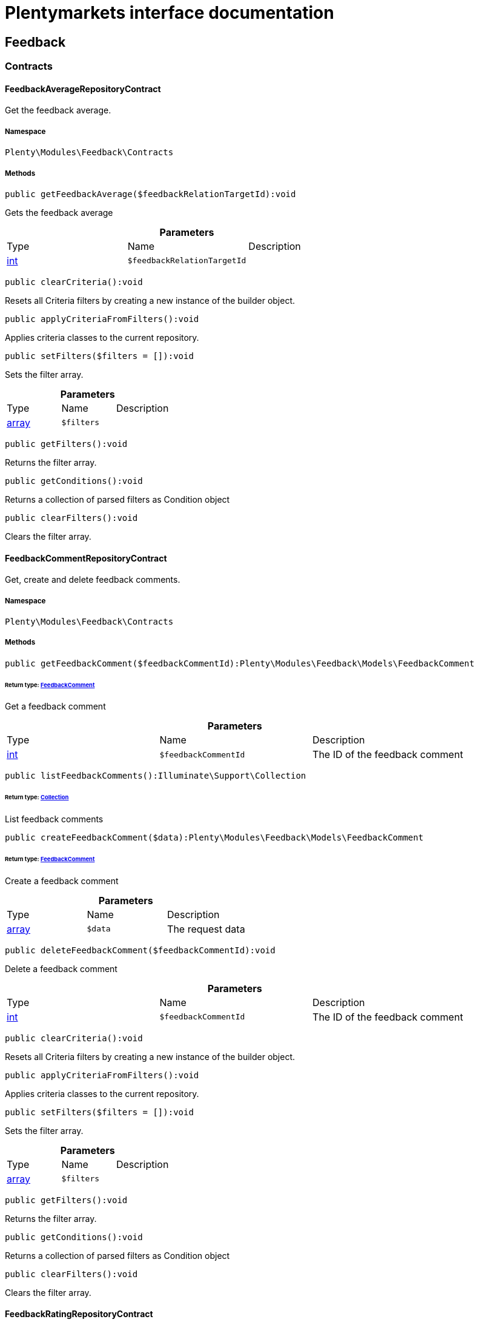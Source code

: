 :table-caption!:
:example-caption!:
:source-highlighter: prettify
:sectids!:
= Plentymarkets interface documentation


[[feedback_feedback]]
== Feedback

[[feedback_feedback_contracts]]
===  Contracts
[[feedback_contracts_feedbackaveragerepositorycontract]]
==== FeedbackAverageRepositoryContract

Get the feedback average.



===== Namespace

`Plenty\Modules\Feedback\Contracts`






===== Methods

[source%nowrap, php]
----

public getFeedbackAverage($feedbackRelationTargetId):void

----

    





Gets the feedback average

.*Parameters*
|===
|Type |Name |Description
|link:http://php.net/int[int^]
a|`$feedbackRelationTargetId`
|
|===


[source%nowrap, php]
----

public clearCriteria():void

----

    





Resets all Criteria filters by creating a new instance of the builder object.

[source%nowrap, php]
----

public applyCriteriaFromFilters():void

----

    





Applies criteria classes to the current repository.

[source%nowrap, php]
----

public setFilters($filters = []):void

----

    





Sets the filter array.

.*Parameters*
|===
|Type |Name |Description
|link:http://php.net/array[array^]
a|`$filters`
|
|===


[source%nowrap, php]
----

public getFilters():void

----

    





Returns the filter array.

[source%nowrap, php]
----

public getConditions():void

----

    





Returns a collection of parsed filters as Condition object

[source%nowrap, php]
----

public clearFilters():void

----

    





Clears the filter array.


[[feedback_contracts_feedbackcommentrepositorycontract]]
==== FeedbackCommentRepositoryContract

Get, create and delete feedback comments.



===== Namespace

`Plenty\Modules\Feedback\Contracts`






===== Methods

[source%nowrap, php]
----

public getFeedbackComment($feedbackCommentId):Plenty\Modules\Feedback\Models\FeedbackComment

----

    


====== *Return type:*        xref:Feedback.adoc#feedback_models_feedbackcomment[FeedbackComment]


Get a feedback comment

.*Parameters*
|===
|Type |Name |Description
|link:http://php.net/int[int^]
a|`$feedbackCommentId`
|The ID of the feedback comment
|===


[source%nowrap, php]
----

public listFeedbackComments():Illuminate\Support\Collection

----

    


====== *Return type:*        xref:Miscellaneous.adoc#miscellaneous_support_collection[Collection]


List feedback comments

[source%nowrap, php]
----

public createFeedbackComment($data):Plenty\Modules\Feedback\Models\FeedbackComment

----

    


====== *Return type:*        xref:Feedback.adoc#feedback_models_feedbackcomment[FeedbackComment]


Create a feedback comment

.*Parameters*
|===
|Type |Name |Description
|link:http://php.net/array[array^]
a|`$data`
|The request data
|===


[source%nowrap, php]
----

public deleteFeedbackComment($feedbackCommentId):void

----

    





Delete a feedback comment

.*Parameters*
|===
|Type |Name |Description
|link:http://php.net/int[int^]
a|`$feedbackCommentId`
|The ID of the feedback comment
|===


[source%nowrap, php]
----

public clearCriteria():void

----

    





Resets all Criteria filters by creating a new instance of the builder object.

[source%nowrap, php]
----

public applyCriteriaFromFilters():void

----

    





Applies criteria classes to the current repository.

[source%nowrap, php]
----

public setFilters($filters = []):void

----

    





Sets the filter array.

.*Parameters*
|===
|Type |Name |Description
|link:http://php.net/array[array^]
a|`$filters`
|
|===


[source%nowrap, php]
----

public getFilters():void

----

    





Returns the filter array.

[source%nowrap, php]
----

public getConditions():void

----

    





Returns a collection of parsed filters as Condition object

[source%nowrap, php]
----

public clearFilters():void

----

    





Clears the filter array.


[[feedback_contracts_feedbackratingrepositorycontract]]
==== FeedbackRatingRepositoryContract

Get, create and delete feedback ratings.



===== Namespace

`Plenty\Modules\Feedback\Contracts`






===== Methods

[source%nowrap, php]
----

public getFeedbackRating($feedbackRatingId):Plenty\Modules\Feedback\Models\FeedbackRating

----

    


====== *Return type:*        xref:Feedback.adoc#feedback_models_feedbackrating[FeedbackRating]


Get a feedback rating

.*Parameters*
|===
|Type |Name |Description
|link:http://php.net/int[int^]
a|`$feedbackRatingId`
|The ID of the feedback rating
|===


[source%nowrap, php]
----

public listFeedbackRatings():Illuminate\Support\Collection

----

    


====== *Return type:*        xref:Miscellaneous.adoc#miscellaneous_support_collection[Collection]


List feedback ratings

[source%nowrap, php]
----

public createFeedbackRating($data):Plenty\Modules\Feedback\Models\FeedbackRating

----

    


====== *Return type:*        xref:Feedback.adoc#feedback_models_feedbackrating[FeedbackRating]


Create a feedback rating

.*Parameters*
|===
|Type |Name |Description
|link:http://php.net/array[array^]
a|`$data`
|The request data
|===


[source%nowrap, php]
----

public deleteFeedbackRating($feedbackRatingId):void

----

    





Delete a feedback rating

.*Parameters*
|===
|Type |Name |Description
|link:http://php.net/int[int^]
a|`$feedbackRatingId`
|The ID of the feedback rating
|===


[source%nowrap, php]
----

public clearCriteria():void

----

    





Resets all Criteria filters by creating a new instance of the builder object.

[source%nowrap, php]
----

public applyCriteriaFromFilters():void

----

    





Applies criteria classes to the current repository.

[source%nowrap, php]
----

public setFilters($filters = []):void

----

    





Sets the filter array.

.*Parameters*
|===
|Type |Name |Description
|link:http://php.net/array[array^]
a|`$filters`
|
|===


[source%nowrap, php]
----

public getFilters():void

----

    





Returns the filter array.

[source%nowrap, php]
----

public getConditions():void

----

    





Returns a collection of parsed filters as Condition object

[source%nowrap, php]
----

public clearFilters():void

----

    





Clears the filter array.


[[feedback_contracts_feedbackrepositorycontract]]
==== FeedbackRepositoryContract

Get, create and delete feedbacks.



===== Namespace

`Plenty\Modules\Feedback\Contracts`






===== Methods

[source%nowrap, php]
----

public getFeedback($feedbackId):void

----

    





Get a feedback

.*Parameters*
|===
|Type |Name |Description
|link:http://php.net/int[int^]
a|`$feedbackId`
|The ID of the feedback
|===


[source%nowrap, php]
----

public listFeedbacks($page = 1, $itemsPerPage = 50, $with = [], $filters = []):Plenty\Repositories\Models\PaginatedResult

----

    


====== *Return type:*        xref:Miscellaneous.adoc#miscellaneous_models_paginatedresult[PaginatedResult]




.*Parameters*
|===
|Type |Name |Description
|link:http://php.net/int[int^]
a|`$page`
|

|link:http://php.net/int[int^]
a|`$itemsPerPage`
|

|link:http://php.net/array[array^]
a|`$with`
|

|link:http://php.net/array[array^]
a|`$filters`
|
|===


[source%nowrap, php]
----

public createFeedback($data):void

----

    





Create a feedback

.*Parameters*
|===
|Type |Name |Description
|link:http://php.net/array[array^]
a|`$data`
|The request data
|===


[source%nowrap, php]
----

public deleteFeedback($feedbackId):void

----

    





Delete a feedback

.*Parameters*
|===
|Type |Name |Description
|link:http://php.net/int[int^]
a|`$feedbackId`
|The ID of the feedback
|===


[source%nowrap, php]
----

public updateFeedback($data, $feedbackId):void

----

    





Update a feedback

.*Parameters*
|===
|Type |Name |Description
|link:http://php.net/array[array^]
a|`$data`
|Request data

|link:http://php.net/int[int^]
a|`$feedbackId`
|The ID of the feedback
|===


[source%nowrap, php]
----

public updateFeedbacksVisibility($feedbackIds, $isVisible):void

----

    





Update the visibility of multiple feedbacks

.*Parameters*
|===
|Type |Name |Description
|link:http://php.net/array[array^]
a|`$feedbackIds`
|

|link:http://php.net/bool[bool^]
a|`$isVisible`
|
|===


[source%nowrap, php]
----

public deleteFeedbacks($feedbackIds):void

----

    





Delete multiple feedbacks

.*Parameters*
|===
|Type |Name |Description
|link:http://php.net/string[string^]
a|`$feedbackIds`
|
|===


[source%nowrap, php]
----

public listFeedbackReplies($feedbackId, $page = 1, $itemsPerPage = 50, $with = [], $filters = []):void

----

    





Lists feedback replies

.*Parameters*
|===
|Type |Name |Description
|link:http://php.net/int[int^]
a|`$feedbackId`
|

|link:http://php.net/int[int^]
a|`$page`
|

|link:http://php.net/int[int^]
a|`$itemsPerPage`
|

|link:http://php.net/array[array^]
a|`$with`
|

|link:http://php.net/array[array^]
a|`$filters`
|
|===


[source%nowrap, php]
----

public migrateLegacyFeedbacks():void

----

    





Migrate legacy feedbacks

[source%nowrap, php]
----

public clearCriteria():void

----

    





Resets all Criteria filters by creating a new instance of the builder object.

[source%nowrap, php]
----

public applyCriteriaFromFilters():void

----

    





Applies criteria classes to the current repository.

[source%nowrap, php]
----

public setFilters($filters = []):void

----

    





Sets the filter array.

.*Parameters*
|===
|Type |Name |Description
|link:http://php.net/array[array^]
a|`$filters`
|
|===


[source%nowrap, php]
----

public getFilters():void

----

    





Returns the filter array.

[source%nowrap, php]
----

public getConditions():void

----

    





Returns a collection of parsed filters as Condition object

[source%nowrap, php]
----

public clearFilters():void

----

    





Clears the filter array.

[[feedback_feedback_models]]
===  Models
[[feedback_models_feedback]]
==== Feedback

The feedback model.



===== Namespace

`Plenty\Modules\Feedback\Models`





.Properties
|===
|Type |Name |Description

|link:http://php.net/int[int^]
    |id
    |The ID of the feedback
|link:http://php.net/string[string^]
    |title
    |The title of the feedback
|link:http://php.net/string[string^]
    |authorName
    |The name of the feedback's author
|link:http://php.net/bool[bool^]
    |isVisible
    |If true, the feedback is visible
|
    |createdAt
    |The date when the feedback was created
|
    |updatedAt
    |The date when the feedback was last updated
|        xref:Feedback.adoc#feedback_models_feedbacksourcerelation[FeedbackSourceRelation]
    |sourceRelation
    |The feedback source relation
|===


===== Methods

[source%nowrap, php]
----

public toArray()

----

    





Returns this model as an array.


[[feedback_models_feedbackaverage]]
==== FeedbackAverage

The feedback average model.



===== Namespace

`Plenty\Modules\Feedback\Models`





.Properties
|===
|Type |Name |Description

|link:http://php.net/int[int^]
    |id
    |The ID of the feedback average
|link:http://php.net/string[string^]
    |feedbackRelationType
    |The feedback relation type
|link:http://php.net/int[int^]
    |feedbackRelationTargetId
    |The feedback relation target ID
|link:http://php.net/float[float^]
    |averageValue
    |The average value of the feedback
|link:http://php.net/int[int^]
    |ratingsCountTotal
    |The total count of ratings for this target
|link:http://php.net/int[int^]
    |ratingsCountOf1
    |Number of ratings of 1 for this target
|link:http://php.net/int[int^]
    |ratingsCountOf2
    |Number of ratings of 2 for this target
|link:http://php.net/int[int^]
    |ratingsCountOf3
    |Number of ratings of 3 for this target
|link:http://php.net/int[int^]
    |ratingsCountOf4
    |Number of ratings of 4 for this target
|link:http://php.net/int[int^]
    |ratingsCountOf5
    |Number of ratings of 5 for this target
|
    |createdAt
    |The date when the feedback average was created
|
    |updatedAt
    |The date when the feedback average was last updated
|===


===== Methods

[source%nowrap, php]
----

public toArray()

----

    





Returns this model as an array.


[[feedback_models_feedbackcomment]]
==== FeedbackComment

The feedback comment model.



===== Namespace

`Plenty\Modules\Feedback\Models`





.Properties
|===
|Type |Name |Description

|link:http://php.net/int[int^]
    |id
    |The ID of the comment
|link:http://php.net/string[string^]
    |message
    |The message of the comment
|link:http://php.net/bool[bool^]
    |isVisible
    |If true, the comment is visible
|
    |createdAt
    |The date when the feedback relation type name was created
|
    |updatedAt
    |The date when the feedback relation type name was last updated
|===


===== Methods

[source%nowrap, php]
----

public toArray()

----

    





Returns this model as an array.


[[feedback_models_feedbackcommentsourcerelation]]
==== FeedbackCommentSourceRelation

The feedback comment source relation model.



===== Namespace

`Plenty\Modules\Feedback\Models`





.Properties
|===
|Type |Name |Description

|link:http://php.net/int[int^]
    |commentId
    |The ID of the feedback comment
|link:http://php.net/string[string^]
    |commentRelationType
    |The relation comment relation type
|link:http://php.net/int[int^]
    |commentRelationSourceId
    |The relation comment relation source ID
|===


===== Methods

[source%nowrap, php]
----

public toArray()

----

    





Returns this model as an array.


[[feedback_models_feedbackcommenttargetrelation]]
==== FeedbackCommentTargetRelation

The feedback comment target relation model.



===== Namespace

`Plenty\Modules\Feedback\Models`





.Properties
|===
|Type |Name |Description

|link:http://php.net/int[int^]
    |commentId
    |The ID of the feedback comment
|link:http://php.net/string[string^]
    |commentRelationType
    |The relation comment relation type
|link:http://php.net/int[int^]
    |commentRelationTargetId
    |The relation comment relation target ID
|===


===== Methods

[source%nowrap, php]
----

public toArray()

----

    





Returns this model as an array.


[[feedback_models_feedbacklegacy]]
==== FeedbackLegacy

The feedback legacy model.



===== Namespace

`Plenty\Modules\Feedback\Models`





.Properties
|===
|Type |Name |Description

|link:http://php.net/int[int^]
    |feedbackId
    |The ID of the new feedback
|link:http://php.net/int[int^]
    |legacyFeedbackId
    |The ID of the legacy feedback
|
    |createdAt
    |The date when the legacy feedback was created
|
    |updatedAt
    |The date when the legacy feedback was last updated
|===


===== Methods

[source%nowrap, php]
----

public toArray()

----

    





Returns this model as an array.


[[feedback_models_feedbackrating]]
==== FeedbackRating

The feedback rating model.



===== Namespace

`Plenty\Modules\Feedback\Models`





.Properties
|===
|Type |Name |Description

|link:http://php.net/int[int^]
    |id
    |The ID of the rating
|link:http://php.net/string[string^]
    |ratingValue
    |The value of the rating
|link:http://php.net/bool[bool^]
    |isVisible
    |If true, the rating is visible
|
    |createdAt
    |The date when the feedback rating relation type name was created
|
    |updatedAt
    |The date when the feedback rating relation type name was last updated
|===


===== Methods

[source%nowrap, php]
----

public toArray()

----

    





Returns this model as an array.


[[feedback_models_feedbackratingaverage]]
==== FeedbackRatingAverage

The feedback rating average model.



===== Namespace

`Plenty\Modules\Feedback\Models`





.Properties
|===
|Type |Name |Description

|link:http://php.net/int[int^]
    |id
    |The ID of the feedback rating average
|link:http://php.net/string[string^]
    |ratingRelationType
    |The feedback rating relation type
|link:http://php.net/int[int^]
    |ratingRelationTargetId
    |The feedback rating relation target ID
|link:http://php.net/float[float^]
    |averageValue
    |The average value of the feedback rating
|link:http://php.net/int[int^]
    |averageCount
    |The average count of the feedback rating
|
    |createdAt
    |The date when the feedback rating average was created
|
    |updatedAt
    |The date when the feedback rating average was last updated
|===


===== Methods

[source%nowrap, php]
----

public toArray()

----

    





Returns this model as an array.


[[feedback_models_feedbackratingsourcerelation]]
==== FeedbackRatingSourceRelation

The feedback rating source relation model.



===== Namespace

`Plenty\Modules\Feedback\Models`





.Properties
|===
|Type |Name |Description

|link:http://php.net/int[int^]
    |ratingId
    |The ID of the feedback rating
|link:http://php.net/string[string^]
    |ratingRelationType
    |The rating relation type
|link:http://php.net/int[int^]
    |ratingRelationSourceId
    |The rating relation source ID
|===


===== Methods

[source%nowrap, php]
----

public toArray()

----

    





Returns this model as an array.


[[feedback_models_feedbackratingtargetrelation]]
==== FeedbackRatingTargetRelation

The feedback rating target relation model.



===== Namespace

`Plenty\Modules\Feedback\Models`





.Properties
|===
|Type |Name |Description

|link:http://php.net/int[int^]
    |ratingId
    |The ID of the feedback rating
|link:http://php.net/string[string^]
    |ratingRelationType
    |The relation rating relation type
|link:http://php.net/int[int^]
    |ratingRelationTargetId
    |The relation rating relation target ID
|===


===== Methods

[source%nowrap, php]
----

public toArray()

----

    





Returns this model as an array.


[[feedback_models_feedbacksourcerelation]]
==== FeedbackSourceRelation

The feedback source relation model.



===== Namespace

`Plenty\Modules\Feedback\Models`





.Properties
|===
|Type |Name |Description

|link:http://php.net/int[int^]
    |feedbackId
    |The ID of the feedback
|link:http://php.net/string[string^]
    |feedbackRelationType
    |The relation type
|link:http://php.net/int[int^]
    |feedbackRelationSourceId
    |The relation source ID
|link:http://php.net/string[string^]
    |sourceRelationLabel
    |The source relation label
|link:http://php.net/string[string^]
    |sourceRelationTypeLabel
    |The source relation type label
|===


===== Methods

[source%nowrap, php]
----

public toArray()

----

    





Returns this model as an array.


[[feedback_models_feedbacktargetrelation]]
==== FeedbackTargetRelation

The feedback target relation model.



===== Namespace

`Plenty\Modules\Feedback\Models`





.Properties
|===
|Type |Name |Description

|link:http://php.net/int[int^]
    |feedbackId
    |The ID of the feedback
|link:http://php.net/string[string^]
    |feedbackRelationType
    |The relation type
|link:http://php.net/int[int^]
    |feedbackRelationSourceId
    |The relation source ID
|link:http://php.net/string[string^]
    |targetRelationLabel
    |The target relation label
|link:http://php.net/string[string^]
    |targetRelationName
    |The target relation name
|===


===== Methods

[source%nowrap, php]
----

public toArray()

----

    





Returns this model as an array.

